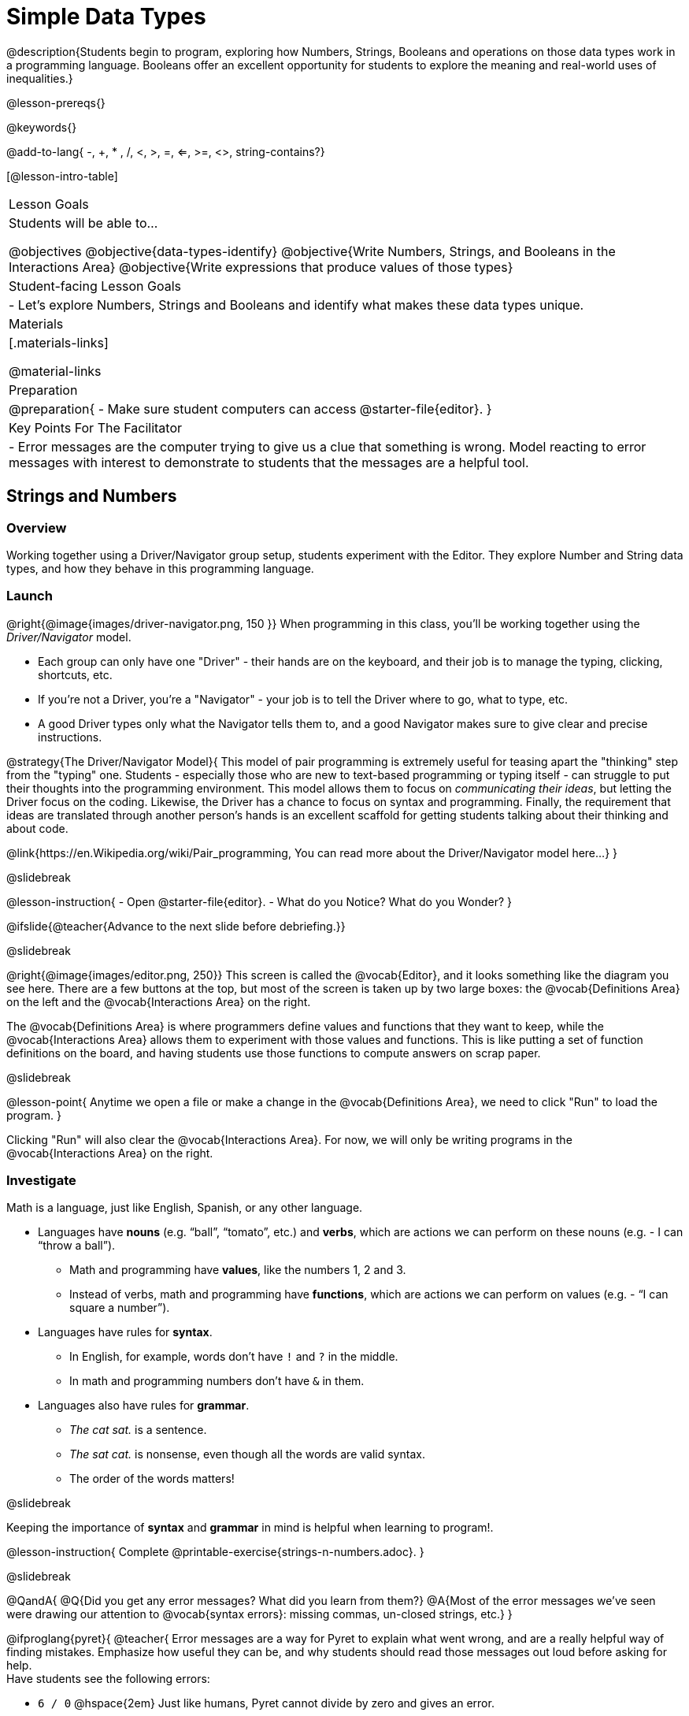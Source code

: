 = Simple Data Types

@description{Students begin to program, exploring how Numbers, Strings, Booleans and operations on those data types work in a programming language. Booleans offer an excellent opportunity for students to explore the meaning and real-world uses of inequalities.}

@lesson-prereqs{}

@keywords{}

@add-to-lang{ -, +, * , /, <, >, =, <=, >=, <>, string-contains?}

[@lesson-intro-table]
|===

| Lesson Goals
| Students will be able to...

@objectives
@objective{data-types-identify}
@objective{Write Numbers, Strings, and Booleans in the Interactions Area}
@objective{Write expressions that produce values of those types}

| Student-facing Lesson Goals
|

- Let's explore Numbers, Strings and Booleans and identify what makes these data types unique.

| Materials
|[.materials-links]

@material-links

| Preparation
|
@preparation{
- Make sure student computers can access @starter-file{editor}.
}

| Key Points For The Facilitator
|
- Error messages are the computer trying to give us a clue that something is wrong.  Model reacting to error messages with interest to demonstrate to students that the messages are a helpful tool.

|===

== Strings and Numbers

=== Overview
Working together using a Driver/Navigator group setup, students experiment with the Editor. They explore Number and String data types, and how they behave in this programming language.

=== Launch

@right{@image{images/driver-navigator.png, 150 }}
When programming in this class, you'll be working together using the _Driver/Navigator_ model. 

- Each group can only have one "Driver" - their hands are on the keyboard, and their job is to manage the typing, clicking, shortcuts, etc. 

- If you're not a Driver, you're a "Navigator" - your job is to tell the Driver where to go, what to type, etc. 

- A good Driver types only what the Navigator tells them to, and a good Navigator makes sure to give clear and precise instructions.

@strategy{The Driver/Navigator Model}{
This model of pair programming is extremely useful for teasing apart the "thinking" step from the "typing" one. Students - especially those who are new to text-based programming or typing itself - can struggle to put their thoughts into the programming environment. This model allows them to focus on _communicating their ideas_, but letting the Driver focus on the coding. Likewise, the Driver has a chance to focus on syntax and programming. Finally, the requirement that ideas are translated through another person's hands is an excellent scaffold for getting students talking about their thinking and about code.

@link{https://en.Wikipedia.org/wiki/Pair_programming, You can read more about the Driver/Navigator model here...}
}

@slidebreak

@lesson-instruction{
- Open @starter-file{editor}.
- What do you Notice? What do you Wonder?
}

@ifslide{@teacher{Advance to the next slide before debriefing.}}

@slidebreak

@right{@image{images/editor.png, 250}} This screen is called the @vocab{Editor}, and it looks something like the diagram you see here. There are a few buttons at the top, but most of the screen is taken up by two large boxes: the @vocab{Definitions Area} on the left and the @vocab{Interactions Area} on the right.

The @vocab{Definitions Area} is where programmers define values and functions that they want to keep, while the @vocab{Interactions Area} allows them to experiment with those values and functions. This is like putting a set of function definitions on the board, and having students use those functions to compute answers on scrap paper. 

@slidebreak

@lesson-point{
Anytime we open a file or make a change in the @vocab{Definitions Area}, we need to click "Run" to load the program.
}

Clicking "Run" will also clear the @vocab{Interactions Area}. For now, we will only be writing programs in the @vocab{Interactions Area} on the right.

=== Investigate

Math is a language, just like English, Spanish, or any other language. 

- Languages have *nouns* (e.g. “ball”, “tomato”, etc.) and *verbs*, which are actions we can perform on these nouns (e.g. - I can “throw a ball”). 
  * Math and programming have *values*, like the numbers 1, 2 and 3. 
  * Instead of verbs, math and programming have *functions*, which are actions we can perform on values (e.g. - “I can square a number”).

- Languages have rules for *syntax*. 
  * In English, for example, words don’t have `!` and `?` in the middle. 
  * In math and programming numbers don’t have `&` in them.

- Languages also have rules for *grammar*. 
  * _The cat sat._ is a sentence. 
  * _The sat cat._ is nonsense, even though all the words are valid syntax. 
  * The order of the words matters!

@slidebreak

Keeping the importance of *syntax* and *grammar* in mind is helpful when learning to program!.

@lesson-instruction{
Complete @printable-exercise{strings-n-numbers.adoc}.
}

@slidebreak

@QandA{
@Q{Did you get any error messages? What did you learn from them?}
@A{Most of the error messages we've seen were drawing our attention to @vocab{syntax errors}: missing commas, un-closed strings, etc.}
}

@ifproglang{pyret}{
@teacher{
Error messages are a way for Pyret to explain what went wrong, and are a really helpful way of finding mistakes. Emphasize how useful they can be, and why students should read those messages out loud before asking for help. +
Have students see the following errors:

- `6 / 0` @hspace{2em} Just like humans, Pyret cannot divide by zero and gives an error.
- `(2 + 2` @hspace{1em} An unmatched parentheses is a problem, and so is an un-closed quotation mark.

}}

@pd-slide{

*Connect to the Classroom: Mistakes as Learning Opportunities*

You discovered these rules, on your own! We didn't tell you. Your kids will too. The purpose of this worksheet is to scaffold the inquiry just enough for them to feel this out on their own. Rules that they discover on their own, they will remember a lot better than rules that we put on a visual at the front of the classroom.
}

@pd-slide{

*Connect to the Classroom: Mistakes as Learning Opportunities*

We often don't think about what kind of values are reflected in the tools that we use. We *don't* want error messages to teach kids that mistakes are opportunities to be powerless.

That's why we spent a lot of time testing these error messages! We wanted to make sure that they are both readable but that they also use and teach vocabulary that is important for kids to learn.
}

@pd-slide{

*Connect to the Classroom: Mistakes as Learning Opportunities*

This activity has a very specific intention. It is designed to let students practice (1) reading and interpreting error messages and (2) using driver/ navigator.

The section on numbers, strings, and Booleans can be done in a single class period. It is literally two worksheets that students do in small groups. But it is incredibly valuable.

You're teaching kids to read error messages and you're teaching them to be precise. Using driver/navigator helps to eliminate errors later.
}

@ifproglang{pyret}{

=== Common Misconceptions

In Pyret, writing decimals as `.5` (without the leading zero) results in a @vocab{syntax error}. Make sure students understand that Pyret needs decimals to start with a zero!
}

=== Synthesize

@QandA{
@Q{What have we learned about @proglang?}
@A{Numbers and Strings evaluate to themselves.}
@A{Our Editor is pretty smart, and can automatically switch between showing a rational number as a fraction or a decimal, just by clicking on it!}
@A{Anything in quotes is a String, even something like `"42"`.}
@A{Strings _must_ have quotation marks on both sides.}
@ifproglang{pyret}{
@A{@vocab{Operators} like `+`, `-`, `*`, and `/` need spaces around them.}
@A{In pyret, the @vocab{operators} work just like they do in math.}
@A{Any time there is more than one operator being used, Pyret requires that you use parentheses to define the order of operations.}
@A{Types matter! We can add two Numbers or two Strings to one another, but we can’t add the Number `4` to the String `"hello"`.}
}
}
@ifslide{@teacher{answers provided on next slide.}}

@slidebreak

@ifslide{What have we learned about @proglang?

- Numbers and Strings evaluate to themselves.
- Our Editor is pretty smart, and can automatically switch between showing a rational number as a fraction or a decimal, just by clicking on it!
- Anything in quotes is a String, even something like `"42"`.
- Strings _must_ have quotation marks on both sides.
@ifproglang{pyret}{
- @vocab{Operators} like `+`, `-`, `*`, and `/` need spaces around them.
- In pyret, the @vocab{operators} work just like they do in math.
- Any time there is more than one operator being used, Pyret requires that you use parentheses to define the order of operations.
- Types matter! We can add two Numbers or two Strings to one another, but we can’t add the Number `4` to the String `"hello"`.
}
}

@QandA{
@Q{What other questions do you have about the way Strings and Numbers work in @proglang?}
}

== Booleans

=== Overview
This lesson introduces students to @vocab{Booleans}, a unique data type with only two values: `true` and `false`, and why they are useful in both the real world and the programming environment.

=== Launch

@lesson-instruction{
What's the answer: is 3 greater than 10?
}

Boolean-producing expressions are yes-or-no questions and will always evaluate to either `true` (“yes”) or `false` (“no”).  

The ability to separate inputs into two categories is unique and quite useful!

@slidebreak

@ifslide{@right{@image{images/at-least-this-tall-to-ride.jpeg, 300 }}}
@ifnotslide{@right{@image{images/login.png, 300 }}}
For example:
Some roller coasters with loops require passengers to be a minimum height to make sure that riders are safely held in place by the one-size-fits all harnesses. The gatekeeper doesn't care exactly how tall you are, they just check whether you are as tall as the mark on the pole. If you are tall enough, you can ride, but they don't let people on the ride who are shorter than the mark because they can't keep them safe.

@slidebreak

@ifslide{@right{@image{images/login.png, 300 }}}
Similarly, when you log into your email, the computer asks for your password and checks whether it matches what's on file. If the match is `true` it takes you to your messages, but, if what you enter doesn't match, you get an error message instead.

@slidebreak

@lesson-instruction{
Brainstorm other scenarios where Booleans are useful in and out of the programming environment.
}

=== Investigate
@lesson-instruction{
Complete @printable-exercise{booleans.adoc} with your partner.
}

@teacher{
Students will make predictions about what a variety of Boolean expressions will return and testing them in the editor. Debrief student answers as a class.
}

=== Synthesize

@QandA{
@Q{What sets Booleans apart from other data types?}
@A{They can split data into two piles: the values that return true and the values that return false.}
}
